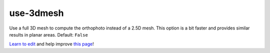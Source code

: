..
  AUTO-GENERATED by extract_odm_strings.py! DO NOT EDIT!
  If you want to add more details to a command, create a
  .rst file in arguments_edit/<argument>.rst

.. _use-3dmesh:

use-3dmesh
``````````



Use a full 3D mesh to compute the orthophoto instead of a 2.5D mesh. This option is a bit faster and provides similar results in planar areas. Default: ``False``



`Learn to edit <https://github.com/opendronemap/docs#how-to-make-your-first-contribution>`_ and help improve `this page <https://github.com/OpenDroneMap/docs/blob/publish/source/arguments_edit/use-3dmesh.rst>`_!
